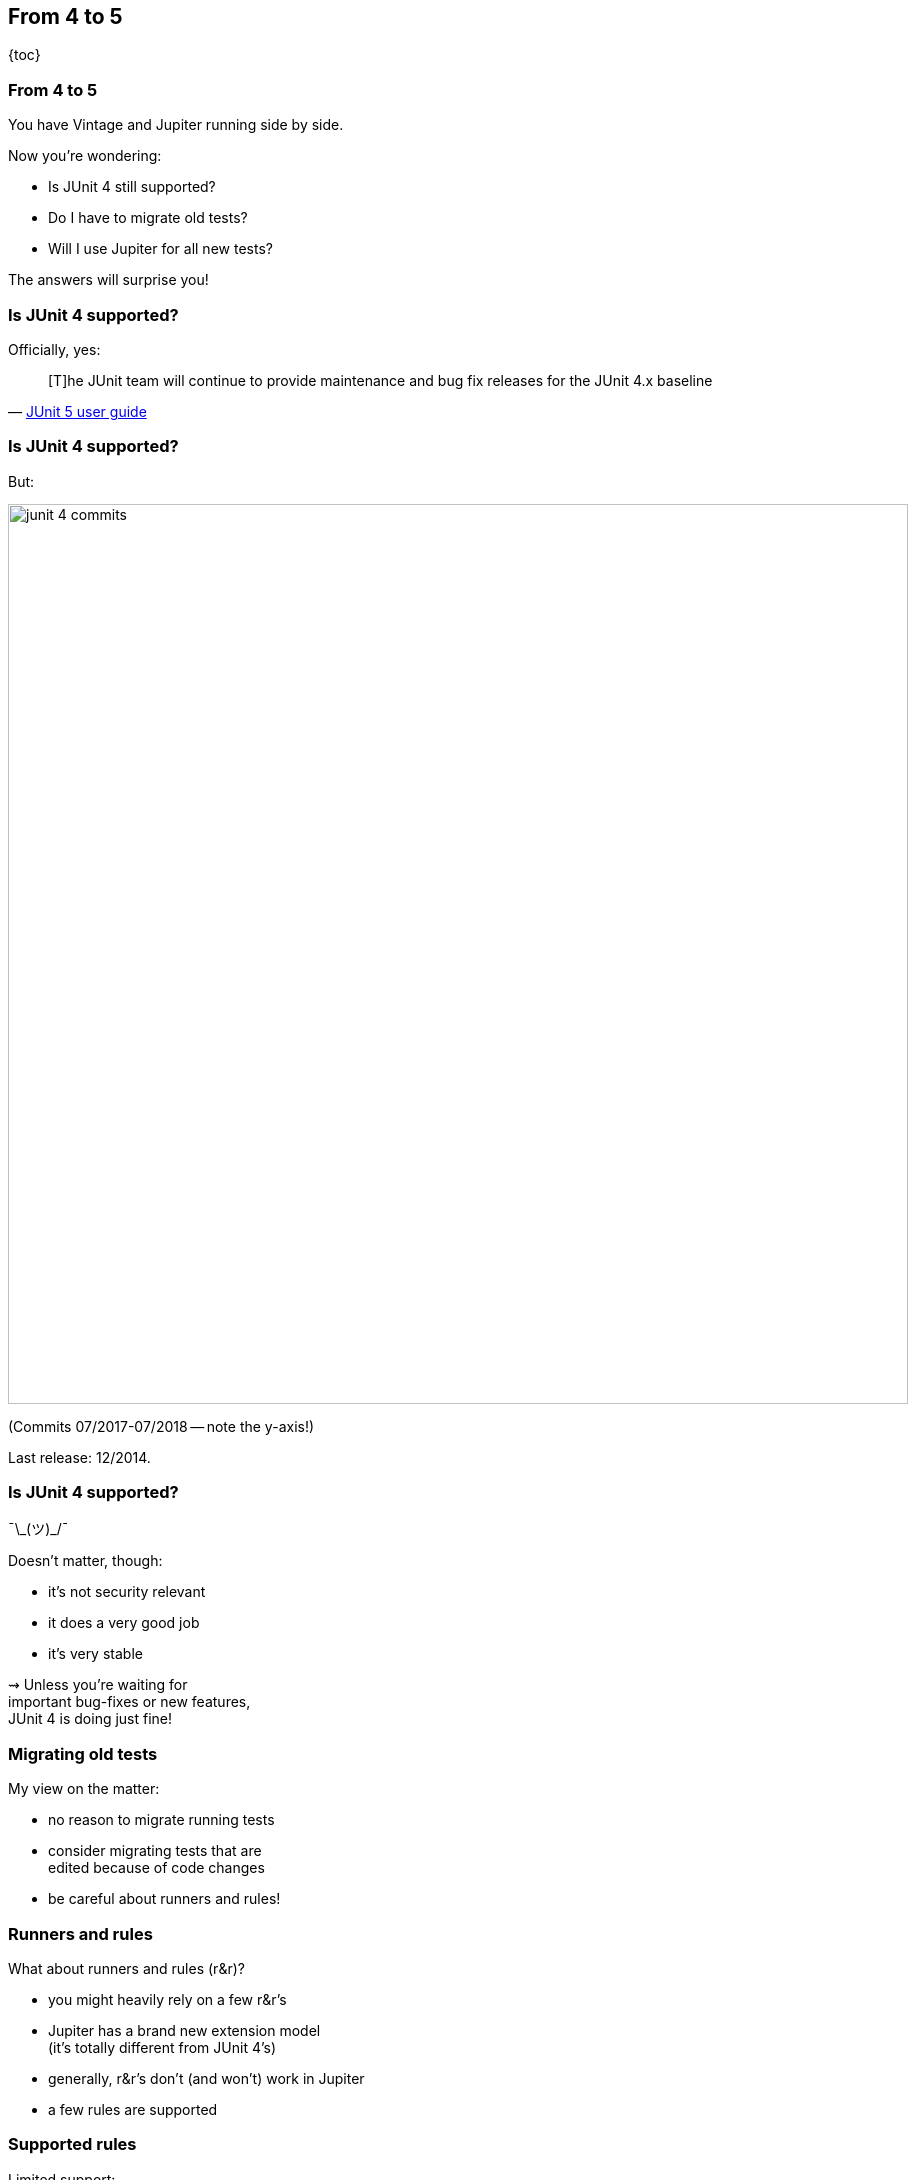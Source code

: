 == From 4 to 5

{toc}

=== From 4 to 5

You have Vintage and Jupiter running side by side.

Now you're wondering:

* Is JUnit 4 still supported?
* Do I have to migrate old tests?
* Will I use Jupiter for all new tests?

The answers will surprise you!

=== Is JUnit 4 supported?

Officially, yes:

[quote, 'https://junit.org/junit5/docs/current/user-guide/#migrating-from-junit4[JUnit 5 user guide]']
____
[T]he JUnit team will continue to provide maintenance and bug fix releases for the JUnit 4.x baseline
____

=== Is JUnit 4 supported?

But:

image::images/junit-4-commits.png[role="diagram", width=900]

(Commits 07/2017-07/2018 -- note the y-axis!)

Last release: 12/2014.

=== Is JUnit 4 supported?

¯\\_(ツ)_/¯

Doesn't matter, though:

* it's not security relevant
* it does a very good job
* it's very stable

⇝ Unless you're waiting for +
important bug-fixes or new features, +
JUnit 4 is doing just fine!

=== Migrating old tests

My view on the matter:

* no reason to migrate running tests
* consider migrating tests that are +
edited because of code changes
* be careful about runners and rules!

=== Runners and rules

What about runners and rules (r&r)?

* you might heavily rely on a few r&r's
* Jupiter has a brand new extension model +
(it's totally different from JUnit 4's)
* generally, r&r's don't (and won't) work in Jupiter
* a few rules are supported

=== Supported rules

Limited support:

* add this artifact:
+
```shell
org.junit.jupiter
junit-jupiter-migrationsupport
5.2.0
```
* add `@EnableRuleMigrationSupport` +
to Jupiter test class
* use selected rules as in JUnit 4

=== Supported rules

```java
@EnableRuleMigrationSupport
class JUnit4RuleInJupiterTest {

	@Rule
	public ExpectedException thrown =
		ExpectedException.none();

	@Test
	void useExpectedExceptionRule() {
		List<Object> list = List.of();
		thrown.expect(
			IndexOutOfBoundsException.class);
		list.get(0);
	}
}
```

=== Supported rules

Which rules are supported?

* `org.junit.rules.ExternalResource` +
(e.g. `TemporaryFolder`)
* `org.junit.rules.Verifier` +
(e.g. `ErrorCollector`)
* `org.junit.rules.ExpectedException`

=== What about others?

Jupiter has a powerful extension model:

* covers most existing use cases
* most r&r's can be reimplemented
* some already were

=== Spring extension

To replace +
`SpringJUnit4ClassRunner`, `SpringRunner`, +
`SpringClassRule`, and `SpringMethodRule`:

* add this artifact:
+
```shell
org.springframework
spring-test
5.0.7.RELEASE
```
* use `@ExtendWith(SpringExtension.class)` +
or the combined `@SpringJUnitConfig`

=== Mockito extension

To replace `MockitoRule` and `MockitoJUnitRunner`:

* add this artifact:
+
```shell
org.mockito
mockito-junit-jupiter
2.20.1
```
* use `@ExtendWith(MockitoExtension.class)`

=== Mockito extension

```java
@ExtendWith(MockitoExtension.class)
class MockitoTest {

	@InjectMocks private Circle circle;
	@Mock private Point center;

	@Test
	void shouldInjectMocks() {
		assertNotNull(center);
		assertNotNull(circle);
		assertSame(center, circle.center());
	}
}
```

=== Moar extensions

If you need a runner or rule as an extension:

* for tool-specific extensions, +
contact that project
* for generic extensions +
or if projects don't want, +
contact https://junit-pioneer.org[JUnit Pioneer]

*Consider contributing!*

=== Breather

Where were we?

* by default, only migrate tests +
when they need to be edited
* heavy reliance on r&r may +
complicate migration
* search for or develop +
appropriate extensions

On to new tests!

=== What about new tests?

*By default, new tests should +
be written with Jupiter.*

But migration-caveats apply: +
Reliance on r&r may result in new JUnit 4 tests.

That's not a problem!

=== From 4 to 5
==== Summary

* JUnit 4 moves very slowly +
but is stable and reliable
* by default:
** migrate 3/4 tests only on demand
** write new tests against Jupiter
* use of runners and rules may +
hinder writing Jupiter tests
* support extension projects
